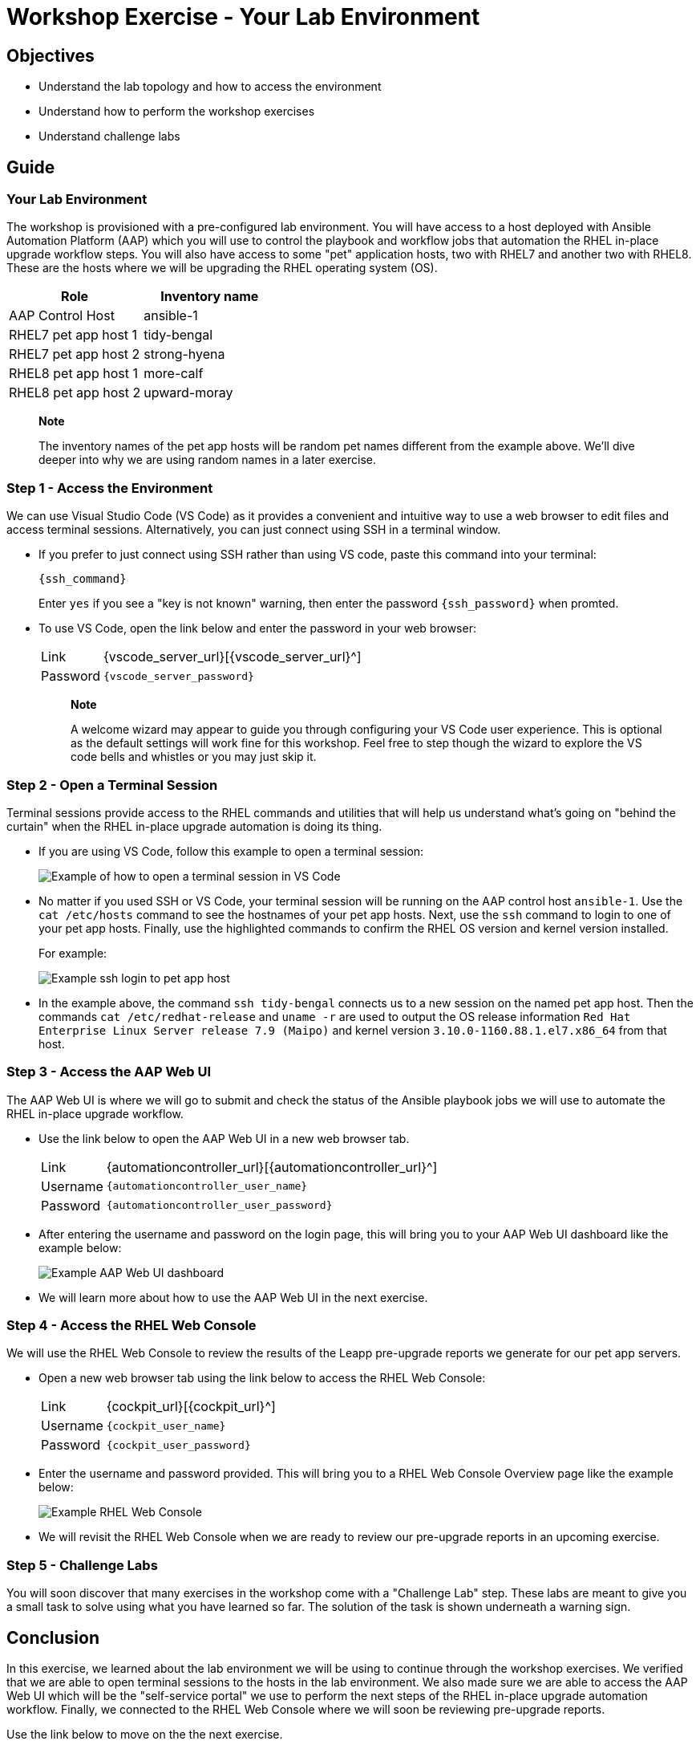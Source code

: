 = Workshop Exercise - Your Lab Environment

== Objectives

* Understand the lab topology and how to access the environment
* Understand how to perform the workshop exercises
* Understand challenge labs

== Guide

=== Your Lab Environment

The workshop is provisioned with a pre-configured lab environment.
You will have access to a host deployed with Ansible Automation Platform (AAP) which you will use to control the playbook and workflow jobs that automation the RHEL in-place upgrade workflow steps.
You will also have access to some "pet" application hosts, two with RHEL7 and another two with RHEL8.
These are the hosts where we will be upgrading the RHEL operating system (OS).

|===
| Role | Inventory name

| AAP Control Host
| ansible-1

| RHEL7 pet app host 1
| tidy-bengal

| RHEL7 pet app host 2
| strong-hyena

| RHEL8 pet app host 1
| more-calf

| RHEL8 pet app host 2
| upward-moray
|===

____
*Note*

The inventory names of the pet app hosts will be random pet names different from the example above.
// FIXME: The workshop launch page provided by your instructor will list the names actually provisioned with your workshop instance.
We'll dive deeper into why we are using random names in a later exercise.
____

=== Step 1 - Access the Environment

We can use Visual Studio Code (VS Code) as it provides a convenient and intuitive way to use a web browser to edit files and access terminal sessions. Alternatively, you can just connect using SSH in a terminal window.

* If you prefer to just connect using SSH rather than using VS code, paste this command into your terminal:
+
[subs=-macros]
`{ssh_command}`
+
Enter `yes` if you see a "key is not known" warning, then enter the password `{ssh_password}` when promted. 

* To use VS Code, open the link below and enter the password in your web browser:
+
[cols="~,~"]
|===
| Link
| {vscode_server_url}[{vscode_server_url}^]

| Password
| `{vscode_server_password}`
|===
+
____
*Note*

A welcome wizard may appear to guide you through configuring your VS Code user experience.
This is optional as the default settings will work fine for this workshop.
Feel free to step though the wizard to explore the VS code bells and whistles or you may just skip it.
____

=== Step 2 - Open a Terminal Session

Terminal sessions provide access to the RHEL commands and utilities that will help us understand what's going on "behind the curtain" when the RHEL in-place upgrade automation is doing its thing.

* If you are using VS Code, follow this example to open a terminal session:
+
image::new_term.svg[Example of how to open a terminal session in VS Code]

* No matter if you used SSH or VS Code, your terminal session will be running on the AAP control host `ansible-1`.
Use the `cat /etc/hosts` command to see the hostnames of your pet app hosts.
Next, use the `ssh` command to login to one of your pet app hosts.
Finally, use the highlighted commands to confirm the RHEL OS version and kernel version installed.
+
For example:
+
image::ssh_login.svg[Example ssh login to pet app host]

* In the example above, the command `ssh tidy-bengal` connects us to a new session on the named pet app host.
Then the commands `cat /etc/redhat-release` and `uname -r` are used to output the OS release information `Red Hat Enterprise Linux Server release 7.9 (Maipo)` and kernel version `3.10.0-1160.88.1.el7.x86_64` from that host.

=== Step 3 - Access the AAP Web UI

The AAP Web UI is where we will go to submit and check the status of the Ansible playbook jobs we will use to automate the RHEL in-place upgrade workflow.

* Use the link below to open the AAP Web UI in a new web browser tab.
+
[cols="~,~"]
|===
| Link
| {automationcontroller_url}[{automationcontroller_url}^]

| Username
| `{automationcontroller_user_name}`

| Password
| `{automationcontroller_user_password}`
|===

* After entering the username and password on the login page, this will bring you to your AAP Web UI dashboard like the example below:
+
image::aap_console_example.svg[Example AAP Web UI dashboard]

* We will learn more about how to use the AAP Web UI in the next exercise.

=== Step 4 - Access the RHEL Web Console

We will use the RHEL Web Console to review the results of the Leapp pre-upgrade reports we generate for our pet app servers.

* Open a new web browser tab using the link below to access the RHEL Web Console:
+
[cols="~,~"]
|===
| Link
| {cockpit_url}[{cockpit_url}^]

| Username
| `{cockpit_user_name}`

| Password
| `{cockpit_user_password}`
|===

* Enter the username and password provided.
This will bring you to a RHEL Web Console Overview page like the example below:
+
image::cockpit_example.svg[Example RHEL Web Console]

* We will revisit the RHEL Web Console when we are ready to review our pre-upgrade reports in an upcoming exercise.

=== Step 5 - Challenge Labs

You will soon discover that many exercises in the workshop come with a "Challenge Lab" step.
These labs are meant to give you a small task to solve using what you have learned so far.
The solution of the task is shown underneath a warning sign.

== Conclusion

In this exercise, we learned about the lab environment we will be using to continue through the workshop exercises.
We verified that we are able to open terminal sessions to the hosts in the lab environment.
We also made sure we are able to access the AAP Web UI which will be the "self-service portal" we use to perform the next steps of the RHEL in-place upgrade automation workflow.
Finally, we connected to the RHEL Web Console where we will soon be reviewing pre-upgrade reports.

Use the link below to move on the the next exercise.
